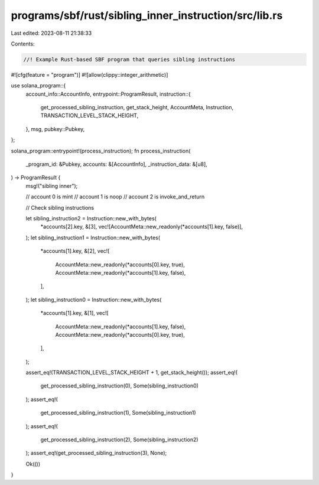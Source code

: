 programs/sbf/rust/sibling_inner_instruction/src/lib.rs
======================================================

Last edited: 2023-08-11 21:38:33

Contents:

.. code-block:: rs

    //! Example Rust-based SBF program that queries sibling instructions

#![cfg(feature = "program")]
#![allow(clippy::integer_arithmetic)]

use solana_program::{
    account_info::AccountInfo,
    entrypoint::ProgramResult,
    instruction::{
        get_processed_sibling_instruction, get_stack_height, AccountMeta, Instruction,
        TRANSACTION_LEVEL_STACK_HEIGHT,
    },
    msg,
    pubkey::Pubkey,
};

solana_program::entrypoint!(process_instruction);
fn process_instruction(
    _program_id: &Pubkey,
    accounts: &[AccountInfo],
    _instruction_data: &[u8],
) -> ProgramResult {
    msg!("sibling inner");

    // account 0 is mint
    // account 1 is noop
    // account 2 is invoke_and_return

    // Check sibling instructions

    let sibling_instruction2 = Instruction::new_with_bytes(
        *accounts[2].key,
        &[3],
        vec![AccountMeta::new_readonly(*accounts[1].key, false)],
    );
    let sibling_instruction1 = Instruction::new_with_bytes(
        *accounts[1].key,
        &[2],
        vec![
            AccountMeta::new_readonly(*accounts[0].key, true),
            AccountMeta::new_readonly(*accounts[1].key, false),
        ],
    );
    let sibling_instruction0 = Instruction::new_with_bytes(
        *accounts[1].key,
        &[1],
        vec![
            AccountMeta::new_readonly(*accounts[1].key, false),
            AccountMeta::new_readonly(*accounts[0].key, true),
        ],
    );

    assert_eq!(TRANSACTION_LEVEL_STACK_HEIGHT + 1, get_stack_height());
    assert_eq!(
        get_processed_sibling_instruction(0),
        Some(sibling_instruction0)
    );
    assert_eq!(
        get_processed_sibling_instruction(1),
        Some(sibling_instruction1)
    );
    assert_eq!(
        get_processed_sibling_instruction(2),
        Some(sibling_instruction2)
    );
    assert_eq!(get_processed_sibling_instruction(3), None);

    Ok(())
}


